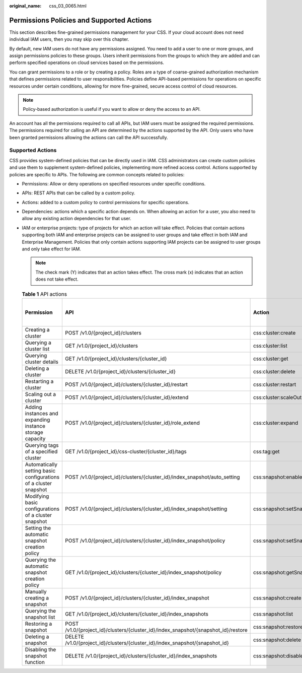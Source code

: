 :original_name: css_03_0065.html

.. _css_03_0065:

Permissions Policies and Supported Actions
==========================================

This section describes fine-grained permissions management for your CSS. If your cloud account does not need individual IAM users, then you may skip over this chapter.

By default, new IAM users do not have any permissions assigned. You need to add a user to one or more groups, and assign permissions policies to these groups. Users inherit permissions from the groups to which they are added and can perform specified operations on cloud services based on the permissions.

You can grant permissions to a role or by creating a policy. Roles are a type of coarse-grained authorization mechanism that defines permissions related to user responsibilities. Policies define API-based permissions for operations on specific resources under certain conditions, allowing for more fine-grained, secure access control of cloud resources.

.. note::

   Policy-based authorization is useful if you want to allow or deny the access to an API.

An account has all the permissions required to call all APIs, but IAM users must be assigned the required permissions. The permissions required for calling an API are determined by the actions supported by the API. Only users who have been granted permissions allowing the actions can call the API successfully.

Supported Actions
-----------------

CSS provides system-defined policies that can be directly used in IAM. CSS administrators can create custom policies and use them to supplement system-defined policies, implementing more refined access control. Actions supported by policies are specific to APIs. The following are common concepts related to policies:

-  Permissions: Allow or deny operations on specified resources under specific conditions.
-  APIs: REST APIs that can be called by a custom policy.
-  Actions: added to a custom policy to control permissions for specific operations.
-  Dependencies: actions which a specific action depends on. When allowing an action for a user, you also need to allow any existing action dependencies for that user.
-  IAM or enterprise projects: type of projects for which an action will take effect. Policies that contain actions supporting both IAM and enterprise projects can be assigned to user groups and take effect in both IAM and Enterprise Management. Policies that only contain actions supporting IAM projects can be assigned to user groups and only take effect for IAM.

   .. note::

      The check mark (Y) indicates that an action takes effect. The cross mark (x) indicates that an action does not take effect.

   .. table:: **Table 1** API actions

      +------------------------------------------------------------------+------------------------------------------------------------------------------------+---------------------------------------+-------------+----------------------+
      | Permission                                                       | API                                                                                | Action                                | IAM Project | Enterprise Project   |
      |                                                                  |                                                                                    |                                       |             |                      |
      |                                                                  |                                                                                    |                                       | (Project)   | (Enterprise Project) |
      +==================================================================+====================================================================================+=======================================+=============+======================+
      | Creating a cluster                                               | POST /v1.0/{project_id}/clusters                                                   | css:cluster:create                    | Y           | Y                    |
      +------------------------------------------------------------------+------------------------------------------------------------------------------------+---------------------------------------+-------------+----------------------+
      | Querying a cluster list                                          | GET /v1.0/{project_id}/clusters                                                    | css:cluster:list                      | Y           | Y                    |
      +------------------------------------------------------------------+------------------------------------------------------------------------------------+---------------------------------------+-------------+----------------------+
      | Querying cluster details                                         | GET /v1.0/{project_id}/clusters/{cluster_id}                                       | css:cluster:get                       | Y           | Y                    |
      +------------------------------------------------------------------+------------------------------------------------------------------------------------+---------------------------------------+-------------+----------------------+
      | Deleting a cluster                                               | DELETE /v1.0/{project_id}/clusters/{cluster_id}                                    | css:cluster:delete                    | Y           | Y                    |
      +------------------------------------------------------------------+------------------------------------------------------------------------------------+---------------------------------------+-------------+----------------------+
      | Restarting a cluster                                             | POST /v1.0/{project_id}/clusters/{cluster_id}/restart                              | css:cluster:restart                   | Y           | Y                    |
      +------------------------------------------------------------------+------------------------------------------------------------------------------------+---------------------------------------+-------------+----------------------+
      | Scaling out a cluster                                            | POST /v1.0/{project_id}/clusters/{cluster_id}/extend                               | css:cluster:scaleOut                  | Y           | Y                    |
      +------------------------------------------------------------------+------------------------------------------------------------------------------------+---------------------------------------+-------------+----------------------+
      | Adding instances and expanding instance storage capacity         | POST /v1.0/{project_id}/clusters/{cluster_id}/role_extend                          | css:cluster:expand                    | Y           | Y                    |
      +------------------------------------------------------------------+------------------------------------------------------------------------------------+---------------------------------------+-------------+----------------------+
      | Querying tags of a specified cluster                             | GET /v1.0/{project_id}/css-cluster/{cluster_id}/tags                               | css:tag:get                           | Y           | Y                    |
      +------------------------------------------------------------------+------------------------------------------------------------------------------------+---------------------------------------+-------------+----------------------+
      | Automatically setting basic configurations of a cluster snapshot | POST /v1.0/{project_id}/clusters/{cluster_id}/index_snapshot/auto_setting          | css:snapshot:enableAtomaticSnapsot    | Y           | Y                    |
      +------------------------------------------------------------------+------------------------------------------------------------------------------------+---------------------------------------+-------------+----------------------+
      | Modifying basic configurations of a cluster snapshot             | POST /v1.0/{project_id}/clusters/{cluster_id}/index_snapshot/setting               | css:snapshot:setSnapshotContiguration | Y           | Y                    |
      +------------------------------------------------------------------+------------------------------------------------------------------------------------+---------------------------------------+-------------+----------------------+
      | Setting the automatic snapshot creation policy                   | POST /v1.0/{project_id}/clusters/{cluster_id}/index_snapshot/policy                | css:snapshot:setSnapshotPolicy        | Y           | Y                    |
      +------------------------------------------------------------------+------------------------------------------------------------------------------------+---------------------------------------+-------------+----------------------+
      | Querying the automatic snapshot creation policy                  | GET /v1.0/{project_id}/clusters/{cluster_id}/index_snapshot/policy                 | css:snapshot:getSnapshotPolicy        | Y           | Y                    |
      +------------------------------------------------------------------+------------------------------------------------------------------------------------+---------------------------------------+-------------+----------------------+
      | Manually creating a snapshot                                     | POST /v1.0/{project_id}/clusters/{cluster_id}/index_snapshot                       | css:snapshot:create                   | Y           | Y                    |
      +------------------------------------------------------------------+------------------------------------------------------------------------------------+---------------------------------------+-------------+----------------------+
      | Querying the snapshot list                                       | GET /v1.0/{project_id}/clusters/{cluster_id}/index_snapshots                       | css:snapshot:list                     | Y           | Y                    |
      +------------------------------------------------------------------+------------------------------------------------------------------------------------+---------------------------------------+-------------+----------------------+
      | Restoring a snapshot                                             | POST /v1.0/{project_id}/clusters/{cluster_id}/index_snapshot/{snapshot_id}/restore | css:snapshot:restore                  | Y           | Y                    |
      +------------------------------------------------------------------+------------------------------------------------------------------------------------+---------------------------------------+-------------+----------------------+
      | Deleting a snapshot                                              | DELETE /v1.0/{project_id}/clusters/{cluster_id}/index_snapshot/{snapshot_id}       | css:snapshot:delete                   | Y           | Y                    |
      +------------------------------------------------------------------+------------------------------------------------------------------------------------+---------------------------------------+-------------+----------------------+
      | Disabling the snapshot function                                  | DELETE /v1.0/{project_id}/clusters/{cluster_id}/index_snapshots                    | css:snapshot:disableSnapshotFuction   | Y           | Y                    |
      +------------------------------------------------------------------+------------------------------------------------------------------------------------+---------------------------------------+-------------+----------------------+
